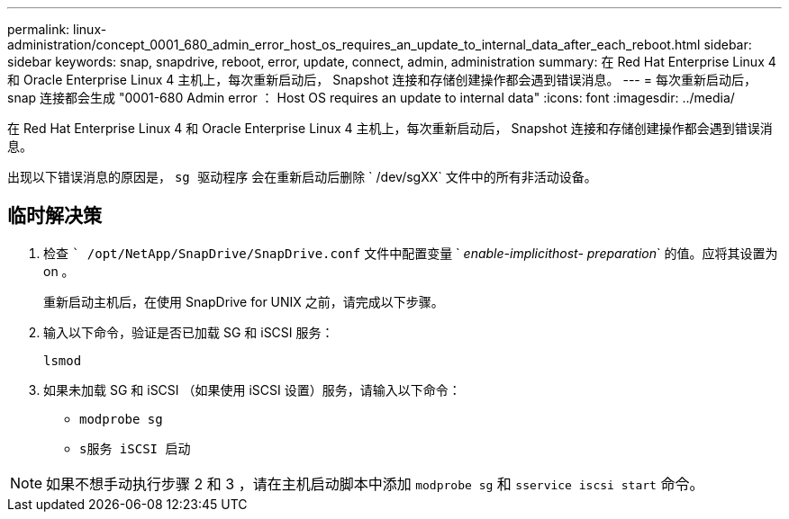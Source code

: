 ---
permalink: linux-administration/concept_0001_680_admin_error_host_os_requires_an_update_to_internal_data_after_each_reboot.html 
sidebar: sidebar 
keywords: snap, snapdrive, reboot, error, update, connect, admin, administration 
summary: 在 Red Hat Enterprise Linux 4 和 Oracle Enterprise Linux 4 主机上，每次重新启动后， Snapshot 连接和存储创建操作都会遇到错误消息。 
---
= 每次重新启动后， snap 连接都会生成 "0001-680 Admin error ： Host OS requires an update to internal data"
:icons: font
:imagesdir: ../media/


[role="lead"]
在 Red Hat Enterprise Linux 4 和 Oracle Enterprise Linux 4 主机上，每次重新启动后， Snapshot 连接和存储创建操作都会遇到错误消息。

出现以下错误消息的原因是， `sg 驱动程序` 会在重新启动后删除 ` /dev/sgXX` 文件中的所有非活动设备。



== 临时解决策

. 检查 `` /opt/NetApp/SnapDrive/SnapDrive.conf` 文件中配置变量 ` _enable-implicithost- preparation_` 的值。应将其设置为 on 。
+
重新启动主机后，在使用 SnapDrive for UNIX 之前，请完成以下步骤。

. 输入以下命令，验证是否已加载 SG 和 iSCSI 服务：
+
`lsmod`

. 如果未加载 SG 和 iSCSI （如果使用 iSCSI 设置）服务，请输入以下命令：
+
** `modprobe sg`
** `s服务 iSCSI 启动`





NOTE: 如果不想手动执行步骤 2 和 3 ，请在主机启动脚本中添加 `modprobe sg` 和 `sservice iscsi start` 命令。
